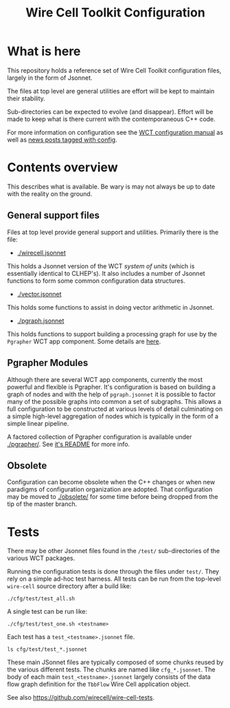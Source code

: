 #+TITLE: Wire Cell Toolkit Configuration

* What is here

This repository holds a reference set of Wire Cell Toolkit
configuration files, largely in the form of Jsonnet.

The files at top level are general utilities are effort will be kept
to maintain their stability. 

Sub-directories can be expected to evolve (and disappear). Effort will
be made to keep what is there current with the contemporaneous C++
code.

For more information on configuration see the [[https://github.com/WireCell/wire-cell-docs/tree/master/manuals/configuration.org][WCT configuration manual]]
as well as [[https://wirecell.github.io/news/categories/config/][news posts tagged with config]].

* Contents overview

This describes what is available.  Be wary is may not always be up to
date with the reality on the ground.

** General support files

Files at top level provide general support and utilities.  Primarily
there is the file:

- [[./wirecell.jsonnet]] 

This holds a Jsonnet version of the WCT /system of units/ (which is
essentially identical to CLHEP's).  It also includes a number of
Jsonnet functions to form some common configuration data structures.

- [[./vector.jsonnet]] 

This holds some functions to assist in doing vector arithmetic in Jsonnet.

- [[./pgraph.jsonnet]]

This holds functions to support building a processing graph for use by
the ~Pgrapher~ WCT app component.  Some details are [[https://wirecell.github.io/news/posts/pgrapher-configuration-improvements/][here]].

** Pgrapher Modules

Although there are several WCT app components, currently the most
powerful and flexible is Pgrapher.  It's configuration is based on
building a graph of nodes and with the help of ~pgraph.jsonnet~ it is
possible to factor many of the possible graphs into common a set of
subgraphs.  This allows a full configuration to be constructed at
various levels of detail culminating on a simple high-level
aggregation of nodes which is typically in the form of a simple linear
pipeline.  

A factored collection of Pgrapher configuration is available under
[[./pgrapher/]].  See [[./pgrapher/README.org][it's README]] for more info.

** Obsolete

Configuration can become obsolete when the C++ changes or when new
paradigms of configuration organization are adopted.  That
configuration may be moved to [[./obsolete/]] for some time before being
dropped from the tip of the master branch.

* Tests

There may be other Jsonnet files found in the ~/test/~ sub-directories
of the various WCT packages.

Running the configuration tests is done through the files under =test/=.  They rely on a simple ad-hoc test harness. All tests can be run from the top-level =wire-cell= source directory after a build like:

#+BEGIN_EXAMPLE
  ./cfg/test/test_all.sh
#+END_EXAMPLE

A single test can be run like:

#+BEGIN_EXAMPLE
  ./cfg/test/test_one.sh <testname>
#+END_EXAMPLE

Each test has a =test_<testname>.jsonnet= file.

#+BEGIN_EXAMPLE
  ls cfg/test/test_*.jsonnet
#+END_EXAMPLE

These main JSonnet files are typically composed of some chunks reused by the various different tests. The chunks are named like =cfg_*.jsonnet=.  The body of each main =test_<testname>.jsonnet= largely consists of the data flow graph definition for the =TbbFlow= Wire Cell application object.

See also https://github.com/wirecell/wire-cell-tests.
